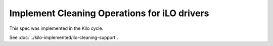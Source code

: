 ..
 This work is licensed under a Creative Commons Attribution 3.0 Unported
 License.

 http://creativecommons.org/licenses/by/3.0/legalcode

=============================================
Implement Cleaning Operations for iLO drivers
=============================================

This spec was implemented in the Kilo cycle.

See :doc:`../kilo-implemented/ilo-cleaning-support`.
